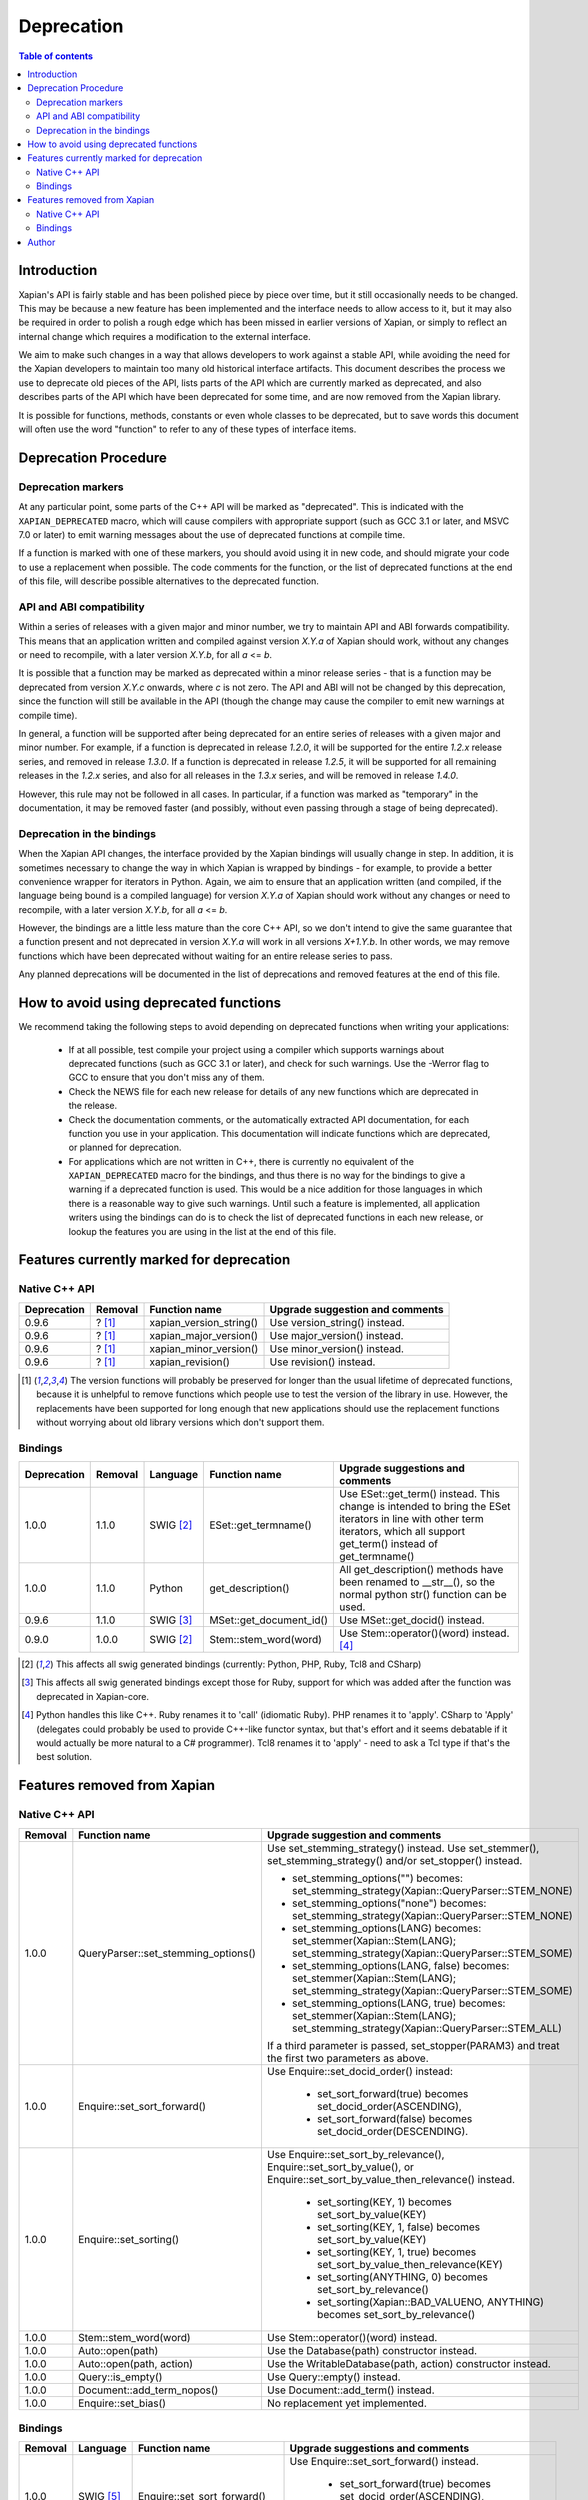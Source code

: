 ===========
Deprecation
===========

.. contents:: Table of contents

Introduction
============

Xapian's API is fairly stable and has been polished piece by piece over time,
but it still occasionally needs to be changed.  This may be because a new
feature has been implemented and the interface needs to allow access to it, but
it may also be required in order to polish a rough edge which has been missed
in earlier versions of Xapian, or simply to reflect an internal change which
requires a modification to the external interface.

We aim to make such changes in a way that allows developers to work against a
stable API, while avoiding the need for the Xapian developers to maintain too
many old historical interface artifacts.  This document describes the process
we use to deprecate old pieces of the API, lists parts of the API which are
currently marked as deprecated, and also describes parts of the API which have
been deprecated for some time, and are now removed from the Xapian library.

It is possible for functions, methods, constants or even whole classes to be
deprecated, but to save words this document will often use the word "function"
to refer to any of these types of interface items.


Deprecation Procedure
=====================

Deprecation markers
-------------------

At any particular point, some parts of the C++ API will be marked as
"deprecated".  This is indicated with the ``XAPIAN_DEPRECATED`` macro, which
will cause compilers with appropriate support (such as GCC 3.1 or later, and
MSVC 7.0 or later) to emit warning messages about the use of deprecated
functions at compile time.

If a function is marked with one of these markers, you should avoid using it in
new code, and should migrate your code to use a replacement when possible.  The
code comments for the function, or the list of deprecated functions at the end
of this file, will describe possible alternatives to the deprecated function.

API and ABI compatibility
-------------------------

Within a series of releases with a given major and minor number, we try to
maintain API and ABI forwards compatibility.   This means that an application
written and compiled against version `X.Y.a` of Xapian should work, without any
changes or need to recompile, with a later version `X.Y.b`, for all `a` <= `b`.

It is possible that a function may be marked as deprecated within a minor
release series - that is a function may be deprecated from version `X.Y.c`
onwards, where `c` is not zero.  The API and ABI will not be changed by this
deprecation, since the function will still be available in the API (though the
change may cause the compiler to emit new warnings at compile time).

In general, a function will be supported after being deprecated for an entire
series of releases with a given major and minor number.  For example, if a
function is deprecated in release `1.2.0`, it will be supported for the entire
`1.2.x` release series, and removed in release `1.3.0`.  If a function is
deprecated in release `1.2.5`, it will be supported for all remaining releases
in the `1.2.x` series, and also for all releases in the `1.3.x` series, and
will be removed in release `1.4.0`.

However, this rule may not be followed in all cases.  In particular, if a
function was marked as "temporary" in the documentation, it may be removed
faster (and possibly, without even passing through a stage of being
deprecated).

Deprecation in the bindings
---------------------------

When the Xapian API changes, the interface provided by the Xapian bindings will
usually change in step.  In addition, it is sometimes necessary to change the
way in which Xapian is wrapped by bindings - for example, to provide a better
convenience wrapper for iterators in Python.  Again, we aim to ensure that an
application written (and compiled, if the language being bound is a compiled
language) for version `X.Y.a` of Xapian should work without any changes or need
to recompile, with a later version `X.Y.b`, for all `a` <= `b`.

However, the bindings are a little less mature than the core C++ API, so we
don't intend to give the same guarantee that a function present and not
deprecated in version `X.Y.a` will work in all versions `X+1.Y.b`.  In other
words, we may remove functions which have been deprecated without waiting for
an entire release series to pass.

Any planned deprecations will be documented in the list of deprecations and
removed features at the end of this file.


How to avoid using deprecated functions
=======================================

We recommend taking the following steps to avoid depending on deprecated
functions when writing your applications:

 - If at all possible, test compile your project using a compiler which
   supports warnings about deprecated functions (such as GCC 3.1 or later), and
   check for such warnings.  Use the -Werror flag to GCC to ensure that you
   don't miss any of them.

 - Check the NEWS file for each new release for details of any new functions
   which are deprecated in the release.

 - Check the documentation comments, or the automatically extracted API
   documentation, for each function you use in your application.  This
   documentation will indicate functions which are deprecated, or planned for
   deprecation.

 - For applications which are not written in C++, there is currently no
   equivalent of the ``XAPIAN_DEPRECATED`` macro for the bindings, and thus
   there is no way for the bindings to give a warning if a deprecated function
   is used.  This would be a nice addition for those languages in which there
   is a reasonable way to give such warnings.  Until such a feature is
   implemented, all application writers using the bindings can do is to check
   the list of deprecated functions in each new release, or lookup the features
   you are using in the list at the end of this file.


Features currently marked for deprecation
=========================================

Native C++ API
--------------

+-----------------+----------------+-------------------------------+-------------------------------------------------------------------------------+
| **Deprecation** | **Removal**    | **Function name**             | **Upgrade suggestion and comments**                                           |
+-----------------+----------------+-------------------------------+-------------------------------------------------------------------------------+
| 0.9.6           | ? [#version]_  | xapian_version_string()       | Use version_string() instead.                                                 |
+-----------------+----------------+-------------------------------+-------------------------------------------------------------------------------+
| 0.9.6           | ? [#version]_  | xapian_major_version()        | Use major_version() instead.                                                  |
+-----------------+----------------+-------------------------------+-------------------------------------------------------------------------------+
| 0.9.6           | ? [#version]_  | xapian_minor_version()        | Use minor_version() instead.                                                  |
+-----------------+----------------+-------------------------------+-------------------------------------------------------------------------------+
| 0.9.6           | ? [#version]_  | xapian_revision()             | Use revision() instead.                                                       |
+-----------------+----------------+-------------------------------+-------------------------------------------------------------------------------+

.. [#version] The version functions will probably be preserved for longer than the usual lifetime of deprecated functions, because it is unhelpful to remove functions which people use to test the version of the library in use.  However, the replacements have been supported for long enough that new applications should use the replacement functions without worrying about old library versions which don't support them.


Bindings
--------

+-----------------+-------------+----------------+-----------------------------+-------------------------------------------------------------------------------+
| **Deprecation** | **Removal** | **Language**   | **Function name**           | **Upgrade suggestions and comments**                                          |
+-----------------+-------------+----------------+-----------------------------+-------------------------------------------------------------------------------+
| 1.0.0           | 1.1.0       | SWIG [#swig]_  | ESet::get_termname()        | Use ESet::get_term() instead.  This change is intended to bring the           |
|                 |             |                |                             | ESet iterators in line with other term iterators, which all support           |
|                 |             |                |                             | get_term() instead of get_termname()                                          |
+-----------------+-------------+----------------+-----------------------------+-------------------------------------------------------------------------------+
| 1.0.0           | 1.1.0       | Python         | get_description()           | All get_description() methods have been renamed to __str__(), so the normal   |
|                 |             |                |                             | python str() function can be used.                                            |
+-----------------+-------------+----------------+-----------------------------+-------------------------------------------------------------------------------+
| 0.9.6           | 1.1.0       | SWIG [#swig2]_ | MSet::get_document_id()     | Use MSet::get_docid() instead.                                                |
+-----------------+-------------+----------------+-----------------------------+-------------------------------------------------------------------------------+
| 0.9.0           | 1.0.0       | SWIG [#swig]_  | Stem::stem_word(word)       | Use Stem::operator()(word) instead. [#callable]_                              |
+-----------------+-------------+----------------+-----------------------------+-------------------------------------------------------------------------------+

.. [#swig] This affects all swig generated bindings (currently: Python, PHP, Ruby, Tcl8 and CSharp)

.. [#swig2] This affects all swig generated bindings except those for Ruby, support for which was added after the function was deprecated in Xapian-core.

.. [#callable] Python handles this like C++.  Ruby renames it to 'call' (idiomatic Ruby).  PHP renames it to 'apply'.  CSharp to 'Apply' (delegates could probably be used to provide C++-like functor syntax, but that's effort and it seems debatable if it would actually be more natural to a C# programmer).  Tcl8 renames it to 'apply' - need to ask a Tcl type if that's the best solution.

Features removed from Xapian
============================

Native C++ API
--------------

+----------------+-------------------------------------+-----------------------------------------------------------------------------------------+
| **Removal**    | **Function name**                   | **Upgrade suggestion and comments**                                                     |
+----------------+-------------------------------------+-----------------------------------------------------------------------------------------+
| 1.0.0          | QueryParser::set_stemming_options() | Use set_stemming_strategy() instead.                                                    |
|                |                                     | Use set_stemmer(), set_stemming_strategy() and/or set_stopper() instead.                |
|                |                                     |                                                                                         |
|                |                                     | - set_stemming_options("") becomes:                                                     |
|                |                                     |   set_stemming_strategy(Xapian::QueryParser::STEM_NONE)                                 |
|                |                                     | - set_stemming_options("none") becomes:                                                 |
|                |                                     |   set_stemming_strategy(Xapian::QueryParser::STEM_NONE)                                 |
|                |                                     | - set_stemming_options(LANG) becomes:                                                   |
|                |                                     |   set_stemmer(Xapian::Stem(LANG); set_stemming_strategy(Xapian::QueryParser::STEM_SOME) |
|                |                                     |                                                                                         |
|                |                                     | - set_stemming_options(LANG, false) becomes:                                            |
|                |                                     |   set_stemmer(Xapian::Stem(LANG); set_stemming_strategy(Xapian::QueryParser::STEM_SOME) |
|                |                                     |                                                                                         |
|                |                                     | - set_stemming_options(LANG, true) becomes:                                             |
|                |                                     |   set_stemmer(Xapian::Stem(LANG); set_stemming_strategy(Xapian::QueryParser::STEM_ALL)  |
|                |                                     |                                                                                         |
|                |                                     | If a third parameter is passed, set_stopper(PARAM3) and treat the first two             |
|                |                                     | parameters as above.                                                                    |
+----------------+-------------------------------------+-----------------------------------------------------------------------------------------+
| 1.0.0          | Enquire::set_sort_forward()         | Use Enquire::set_docid_order() instead:                                                 |
|                |                                     |                                                                                         |
|                |                                     |  - set_sort_forward(true) becomes set_docid_order(ASCENDING),                           |
|                |                                     |  - set_sort_forward(false) becomes set_docid_order(DESCENDING).                         |
+----------------+-------------------------------------+-----------------------------------------------------------------------------------------+
| 1.0.0          | Enquire::set_sorting()              | Use Enquire::set_sort_by_relevance(), Enquire::set_sort_by_value(), or                  |
|                |                                     | Enquire::set_sort_by_value_then_relevance() instead.                                    |
|                |                                     |                                                                                         |
|                |                                     |  - set_sorting(KEY, 1) becomes set_sort_by_value(KEY)                                   |
|                |                                     |  - set_sorting(KEY, 1, false) becomes set_sort_by_value(KEY)                            |
|                |                                     |  - set_sorting(KEY, 1, true) becomes set_sort_by_value_then_relevance(KEY)              |
|                |                                     |  - set_sorting(ANYTHING, 0) becomes set_sort_by_relevance()                             |
|                |                                     |  - set_sorting(Xapian::BAD_VALUENO, ANYTHING) becomes set_sort_by_relevance()           |
+----------------+-------------------------------------+-----------------------------------------------------------------------------------------+
| 1.0.0          | Stem::stem_word(word)               | Use Stem::operator()(word) instead.                                                     |
+----------------+-------------------------------------+-----------------------------------------------------------------------------------------+
| 1.0.0          | Auto::open(path)                    | Use the Database(path) constructor instead.                                             |
+----------------+-------------------------------------+-----------------------------------------------------------------------------------------+
| 1.0.0          | Auto::open(path, action)            | Use the WritableDatabase(path, action) constructor instead.                             |
+----------------+-------------------------------------+-----------------------------------------------------------------------------------------+
| 1.0.0          | Query::is_empty()                   | Use Query::empty() instead.                                                             |
+----------------+-------------------------------------+-----------------------------------------------------------------------------------------+
| 1.0.0          | Document::add_term_nopos()          | Use Document::add_term() instead.                                                       |
+----------------+-------------------------------------+-----------------------------------------------------------------------------------------+
| 1.0.0          | Enquire::set_bias()                 | No replacement yet implemented.                                                         |
+----------------+-------------------------------------+-----------------------------------------------------------------------------------------+


Bindings
--------

+-------------+-----------------+-----------------------------+-------------------------------------------------------------------------------+
| **Removal** | **Language**    | **Function name**           | **Upgrade suggestions and comments**                                          |
+-------------+-----------------+-----------------------------+-------------------------------------------------------------------------------+
| 1.0.0       | SWIG [#rswig]_  | Enquire::set_sort_forward() | Use Enquire::set_sort_forward() instead.                                      |
|             |                 |                             |                                                                               |
|             |                 |                             |  - set_sort_forward(true) becomes set_docid_order(ASCENDING),                 |
|             |                 |                             |  - set_sort_forward(false) becomes set_docid_order(DESCENDING).               |
+-------------+-----------------+-----------------------------+-------------------------------------------------------------------------------+
| 1.0.0       | SWIG [#rswig]_  | Enquire::set_sorting()      | Use Enquire::set_sort_by_relevance(), Enquire::set_sort_by_value(),           |
|             |                 |                             | or Enquire::set_sort_by_value_then_relevance() instead.                       |
|             |                 |                             |                                                                               |
|             |                 |                             |  - set_sorting(KEY, 1) becomes set_sort_by_value(KEY)                         |
|             |                 |                             |  - set_sorting(KEY, 1, false) becomes set_sort_by_value(KEY)                  |
|             |                 |                             |  - set_sorting(KEY, 1, true) becomes set_sort_by_value_then_relevance(KEY)    |
|             |                 |                             |  - set_sorting(ANYTHING, 0) becomes set_sort_by_relevance()                   |
|             |                 |                             |  - set_sorting(Xapian::BAD_VALUENO, ANYTHING) becomes set_sort_by_relevance() |
+-------------+-----------------+-----------------------------+-------------------------------------------------------------------------------+
| 1.0.0       | SWIG [#rswig]_  | Auto::open(path)            | Use the Database(path) constructor instead.                                   |
+-------------+-----------------+-----------------------------+-------------------------------------------------------------------------------+
| 1.0.0       | SWIG [#rswig]_  | Auto::open(path, action)    | Use the WritableDatabase(path, action) constructor instead.                   |
+-------------+-----------------+-----------------------------+-------------------------------------------------------------------------------+
| 1.0.0       | SWIG [#rswig3]_ | MSet::is_empty()            | Use MSet::empty() instead.                                                    |
+-------------+-----------------+-----------------------------+-------------------------------------------------------------------------------+
| 1.0.0       | SWIG [#rswig3]_ | ESet::is_empty()            | Use ESet::empty() instead.                                                    |
+-------------+-----------------+-----------------------------+-------------------------------------------------------------------------------+
| 1.0.0       | SWIG [#rswig3]_ | RSet::is_empty()            | Use RSet::empty() instead.                                                    |
+-------------+-----------------+-----------------------------+-------------------------------------------------------------------------------+
| 1.0.0       | SWIG [#rswig3]_ | Query::is_empty()           | Use Query::empty() instead.                                                   |
+-------------+-----------------+-----------------------------+-------------------------------------------------------------------------------+
| 1.0.0       | SWIG [#rswig]_  | Document::add_term_nopos()  | Use Document::add_term() instead.                                             |
+-------------+-----------------+-----------------------------+-------------------------------------------------------------------------------+

.. [#rswig] This affects all swig generated bindings (currently: Python, PHP, Ruby, Tcl8 and CSharp)

.. [#rswig3] This affects all swig generated bindings except those for Ruby, which was added after the function was deprecated in Xapian-core, and PHP, where empty is a reserved word (and therefore, the method remains "is_empty").


Author
======

This document is copyright (C) 2007 Lemur Consulting Ltd, and was written by
Richard Boulton.
